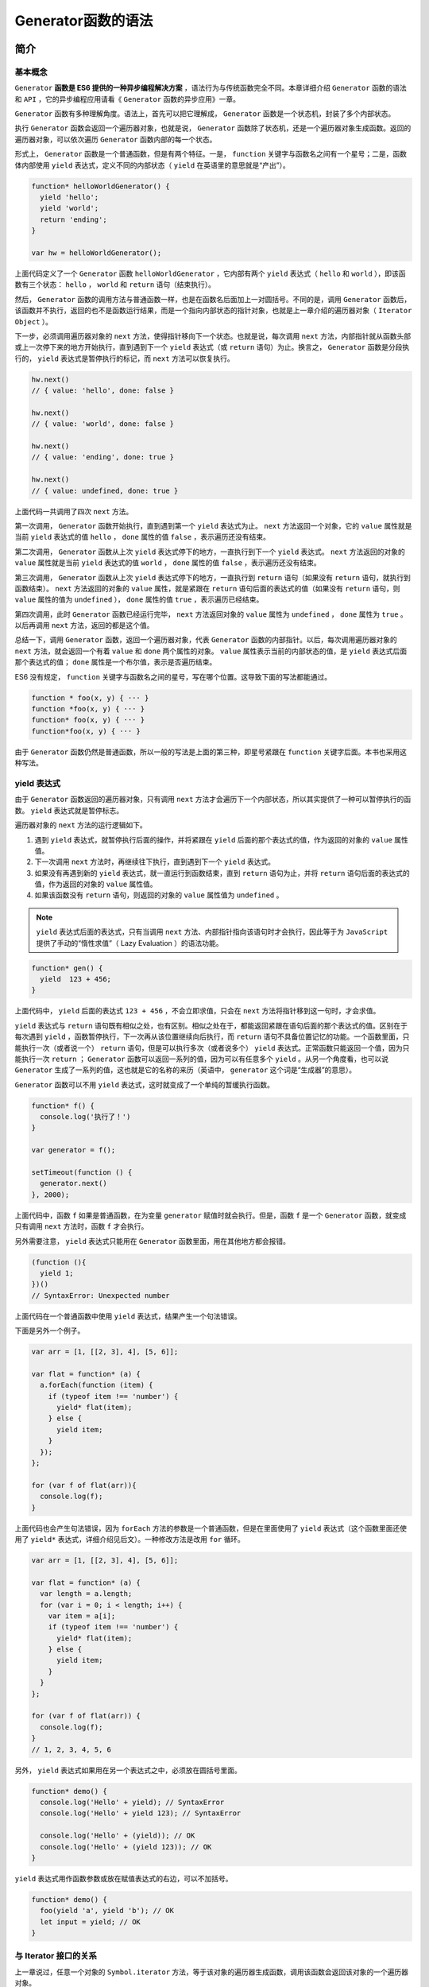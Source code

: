 **************
Generator函数的语法
**************

简介
====

基本概念
--------
``Generator`` **函数是 ES6 提供的一种异步编程解决方案** ，语法行为与传统函数完全不同。本章详细介绍 ``Generator`` 函数的语法和 ``API`` ，它的异步编程应用请看《 ``Generator`` 函数的异步应用》一章。

``Generator`` 函数有多种理解角度。语法上，首先可以把它理解成， ``Generator`` 函数是一个状态机，封装了多个内部状态。

执行 ``Generator`` 函数会返回一个遍历器对象，也就是说， ``Generator`` 函数除了状态机，还是一个遍历器对象生成函数。返回的遍历器对象，可以依次遍历 ``Generator`` 函数内部的每一个状态。

形式上， ``Generator`` 函数是一个普通函数，但是有两个特征。一是， ``function`` 关键字与函数名之间有一个星号；二是，函数体内部使用 ``yield`` 表达式，定义不同的内部状态（ ``yield`` 在英语里的意思就是“产出”）。

.. code-block:: js

    function* helloWorldGenerator() {
      yield 'hello';
      yield 'world';
      return 'ending';
    }

    var hw = helloWorldGenerator();

上面代码定义了一个 ``Generator`` 函数 ``helloWorldGenerator`` ，它内部有两个 ``yield`` 表达式（ ``hello`` 和 ``world`` ），即该函数有三个状态： ``hello`` ， ``world`` 和 ``return`` 语句（结束执行）。

然后， ``Generator`` 函数的调用方法与普通函数一样，也是在函数名后面加上一对圆括号。不同的是，调用 ``Generator`` 函数后，该函数并不执行，返回的也不是函数运行结果，而是一个指向内部状态的指针对象，也就是上一章介绍的遍历器对象（ ``Iterator Object`` ）。

下一步，必须调用遍历器对象的 ``next`` 方法，使得指针移向下一个状态。也就是说，每次调用 ``next`` 方法，内部指针就从函数头部或上一次停下来的地方开始执行，直到遇到下一个 ``yield`` 表达式（或 ``return`` 语句）为止。换言之， ``Generator`` 函数是分段执行的， ``yield`` 表达式是暂停执行的标记，而 ``next`` 方法可以恢复执行。

.. code-block:: js

    hw.next()
    // { value: 'hello', done: false }

    hw.next()
    // { value: 'world', done: false }

    hw.next()
    // { value: 'ending', done: true }

    hw.next()
    // { value: undefined, done: true }

上面代码一共调用了四次 ``next`` 方法。

第一次调用， ``Generator`` 函数开始执行，直到遇到第一个 ``yield`` 表达式为止。 ``next`` 方法返回一个对象，它的 ``value`` 属性就是当前 ``yield`` 表达式的值 ``hello`` ， ``done`` 属性的值 ``false`` ，表示遍历还没有结束。

第二次调用， ``Generator`` 函数从上次 ``yield`` 表达式停下的地方，一直执行到下一个 ``yield`` 表达式。 ``next`` 方法返回的对象的 ``value`` 属性就是当前 ``yield`` 表达式的值 ``world`` ， ``done`` 属性的值 ``false`` ，表示遍历还没有结束。

第三次调用， ``Generator`` 函数从上次 ``yield`` 表达式停下的地方，一直执行到 ``return`` 语句（如果没有 ``return`` 语句，就执行到函数结束）。 ``next`` 方法返回的对象的 ``value`` 属性，就是紧跟在 ``return`` 语句后面的表达式的值（如果没有 ``return`` 语句，则 ``value`` 属性的值为 ``undefined`` ）， ``done`` 属性的值 ``true`` ，表示遍历已经结束。

第四次调用，此时 ``Generator`` 函数已经运行完毕， ``next`` 方法返回对象的 ``value`` 属性为 ``undefined`` ， ``done`` 属性为 ``true`` 。以后再调用 ``next`` 方法，返回的都是这个值。

总结一下，调用 ``Generator`` 函数，返回一个遍历器对象，代表 ``Generator`` 函数的内部指针。以后，每次调用遍历器对象的 ``next`` 方法，就会返回一个有着 ``value`` 和 ``done`` 两个属性的对象。 ``value`` 属性表示当前的内部状态的值，是 ``yield`` 表达式后面那个表达式的值； ``done`` 属性是一个布尔值，表示是否遍历结束。

ES6 没有规定， ``function`` 关键字与函数名之间的星号，写在哪个位置。这导致下面的写法都能通过。

.. code-block:: js

    function * foo(x, y) { ··· }
    function *foo(x, y) { ··· }
    function* foo(x, y) { ··· }
    function*foo(x, y) { ··· }

由于 ``Generator`` 函数仍然是普通函数，所以一般的写法是上面的第三种，即星号紧跟在 ``function`` 关键字后面。本书也采用这种写法。

yield 表达式
------------
由于 ``Generator`` 函数返回的遍历器对象，只有调用 ``next`` 方法才会遍历下一个内部状态，所以其实提供了一种可以暂停执行的函数。 ``yield`` 表达式就是暂停标志。

遍历器对象的 ``next`` 方法的运行逻辑如下。

1) 遇到 ``yield`` 表达式，就暂停执行后面的操作，并将紧跟在 ``yield`` 后面的那个表达式的值，作为返回的对象的 ``value`` 属性值。
2) 下一次调用 ``next`` 方法时，再继续往下执行，直到遇到下一个 ``yield`` 表达式。
3) 如果没有再遇到新的 ``yield`` 表达式，就一直运行到函数结束，直到 ``return`` 语句为止，并将 ``return`` 语句后面的表达式的值，作为返回的对象的 ``value`` 属性值。
4) 如果该函数没有 ``return`` 语句，则返回的对象的 ``value`` 属性值为 ``undefined`` 。

.. note::  ``yield`` 表达式后面的表达式，只有当调用 ``next`` 方法、内部指针指向该语句时才会执行，因此等于为 ``JavaScript`` 提供了手动的“惰性求值”（ Lazy Evaluation ）的语法功能。

.. code-block:: js

    function* gen() {
      yield  123 + 456;
    }

上面代码中， ``yield`` 后面的表达式 ``123 + 456`` ，不会立即求值，只会在 ``next`` 方法将指针移到这一句时，才会求值。

``yield`` 表达式与 ``return`` 语句既有相似之处，也有区别。相似之处在于，都能返回紧跟在语句后面的那个表达式的值。区别在于每次遇到 ``yield`` ，函数暂停执行，下一次再从该位置继续向后执行，而 ``return`` 语句不具备位置记忆的功能。一个函数里面，只能执行一次（或者说一个） ``return`` 语句，但是可以执行多次（或者说多个） ``yield`` 表达式。正常函数只能返回一个值，因为只能执行一次 ``return`` ； ``Generator`` 函数可以返回一系列的值，因为可以有任意多个 ``yield`` 。从另一个角度看，也可以说 ``Generator`` 生成了一系列的值，这也就是它的名称的来历（英语中， ``generator`` 这个词是“生成器”的意思）。

``Generator`` 函数可以不用 ``yield`` 表达式，这时就变成了一个单纯的暂缓执行函数。

.. code-block:: js

    function* f() {
      console.log('执行了！')
    }

    var generator = f();

    setTimeout(function () {
      generator.next()
    }, 2000);

上面代码中，函数 ``f`` 如果是普通函数，在为变量 ``generator`` 赋值时就会执行。但是，函数 ``f`` 是一个 ``Generator`` 函数，就变成只有调用 ``next`` 方法时，函数 ``f`` 才会执行。

另外需要注意， ``yield`` 表达式只能用在 ``Generator`` 函数里面，用在其他地方都会报错。

.. code-block:: js

    (function (){
      yield 1;
    })()
    // SyntaxError: Unexpected number

上面代码在一个普通函数中使用 ``yield`` 表达式，结果产生一个句法错误。

下面是另外一个例子。

.. code-block:: js

    var arr = [1, [[2, 3], 4], [5, 6]];

    var flat = function* (a) {
      a.forEach(function (item) {
        if (typeof item !== 'number') {
          yield* flat(item);
        } else {
          yield item;
        }
      });
    };

    for (var f of flat(arr)){
      console.log(f);
    }

上面代码也会产生句法错误，因为 ``forEach`` 方法的参数是一个普通函数，但是在里面使用了 ``yield`` 表达式（这个函数里面还使用了 ``yield*`` 表达式，详细介绍见后文）。一种修改方法是改用 ``for`` 循环。

.. code-block:: js

    var arr = [1, [[2, 3], 4], [5, 6]];

    var flat = function* (a) {
      var length = a.length;
      for (var i = 0; i < length; i++) {
        var item = a[i];
        if (typeof item !== 'number') {
          yield* flat(item);
        } else {
          yield item;
        }
      }
    };

    for (var f of flat(arr)) {
      console.log(f);
    }
    // 1, 2, 3, 4, 5, 6

另外， ``yield`` 表达式如果用在另一个表达式之中，必须放在圆括号里面。

.. code-block:: js

    function* demo() {
      console.log('Hello' + yield); // SyntaxError
      console.log('Hello' + yield 123); // SyntaxError

      console.log('Hello' + (yield)); // OK
      console.log('Hello' + (yield 123)); // OK
    }

``yield`` 表达式用作函数参数或放在赋值表达式的右边，可以不加括号。

.. code-block:: js

    function* demo() {
      foo(yield 'a', yield 'b'); // OK
      let input = yield; // OK
    }

与 Iterator 接口的关系
----------------------
上一章说过，任意一个对象的 ``Symbol.iterator`` 方法，等于该对象的遍历器生成函数，调用该函数会返回该对象的一个遍历器对象。

由于 ``Generator`` 函数就是遍历器生成函数，因此可以把 ``Generator`` 赋值给对象的 ``Symbol.iterator`` 属性，从而使得该对象具有 ``Iterator`` 接口。

.. code-block:: js

    var myIterable = {};
    myIterable[Symbol.iterator] = function* () {
      yield 1;
      yield 2;
      yield 3;
    };

    [...myIterable] // [1, 2, 3]

上面代码中， ``Generator`` 函数赋值给 ``Symbol.iterator`` 属性，从而使得 ``myIterable`` 对象具有了 ``Iterator`` 接口，可以被 ``...`` 运算符遍历了。

``Generator`` 函数执行后，返回一个遍历器对象。该对象本身也具有 ``Symbol.iterator`` 属性，执行后返回自身。

.. code-block:: js

    function* gen(){
      // some code
    }

    var g = gen();

    g[Symbol.iterator]() === g
    // true

上面代码中， ``gen`` 是一个 ``Generator`` 函数，调用它会生成一个遍历器对象 ``g`` 。它的 ``Symbol.iterator`` 属性，也是一个遍历器对象生成函数，执行后返回它自己。

next 方法的参数
===============
``yield`` **表达式本身没有返回值** ，或者说总是返回 ``undefined`` 。 ``next`` 方法可以带一个参数，该参数就会被当作上一个 ``yield`` 表达式的返回值。

.. code-block:: js

    function* f() {
      for(var i = 0; true; i++) {
        var reset = yield i;
        if(reset) { i = -1; }
      }
    }

    var g = f();

    g.next() // { value: 0, done: false }
    g.next() // { value: 1, done: false }
    g.next(true) // { value: 0, done: false }

上面代码先定义了一个可以无限运行的 ``Generator`` 函数 ``f`` ，如果 ``next`` 方法没有参数，每次运行到 ``yield`` 表达式，变量 ``reset`` 的值总是 ``undefined`` 。当 ``next`` 方法带一个参数 ``true`` 时，变量 ``reset`` 就被重置为这个参数（即 ``true`` ），因此 ``i`` 会等于 -1 ，下一轮循环就会从 -1 开始递增。

这个功能有很重要的语法意义。 ``Generator`` 函数从暂停状态到恢复运行，它的上下文状态（ ``context`` ）是不变的。通过 ``next`` 方法的参数，就有办法在 ``Generator`` 函数开始运行之后，继续向函数体内部注入值。也就是说，可以在 ``Generator`` 函数运行的不同阶段，从外部向内部注入不同的值，从而调整函数行为。

再看一个例子。

.. code-block:: js

    function* foo(x) {
      var y = 2 * (yield (x + 1));
      var z = yield (y / 3);
      return (x + y + z);
    }

    var a = foo(5);
    a.next() // Object{value:6, done:false}
    a.next() // Object{value:NaN, done:false}
    a.next() // Object{value:NaN, done:true}

    var b = foo(5);
    b.next() // { value:6, done:false }
    b.next(12) // { value:8, done:false }
    b.next(13) // { value:42, done:true }

上面代码中，第二次运行 ``next`` 方法的时候不带参数，导致 ``y`` 的值等于 ``2 * undefined`` （即 ``NaN`` ），除以 ``3`` 以后还是 ``NaN`` ，因此返回对象的 ``value`` 属性也等于 ``NaN`` 。第三次运行 ``Next`` 方法的时候不带参数，所以 ``z`` 等于 ``undefined`` ，返回对象的 ``value`` 属性等于 ``5 + NaN + undefined`` ，即 ``NaN`` 。

如果向 ``next`` 方法提供参数，返回结果就完全不一样了。上面代码第一次调用 ``b`` 的 ``next`` 方法时，返回 ``x+1`` 的值 6 ；第二次调用 ``next`` 方法，将上一次 ``yield`` 表达式的值设为 12 ，因此y等于 24 ，返回 ``y / 3`` 的值 8 ；第三次调用 ``next`` 方法，将上一次 ``yield`` 表达式的值设为 13 ，因此 ``z`` 等于 13 ，这时 ``x`` 等于 5 ， ``y`` 等于 24 ，所以 ``return`` 语句的值等于 42 。

注意，由于 ``next`` 方法的参数表示上一个 ``yield`` 表达式的返回值，所以在第一次使用 ``next`` 方法时，传递参数是无效的。 V8 引擎直接忽略第一次使用 ``next`` 方法时的参数，只有从第二次使用 ``next`` 方法开始，参数才是有效的。从语义上讲，第一个 ``next`` 方法用来启动遍历器对象，所以不用带有参数。

再看一个通过 ``next`` 方法的参数，向 ``Generator`` 函数内部输入值的例子。

.. code-block:: js

    function* dataConsumer() {
      console.log('Started');
      console.log(`1. ${yield}`);
      console.log(`2. ${yield}`);
      return 'result';
    }

    let genObj = dataConsumer();
    genObj.next();
    // Started
    genObj.next('a')
    // 1. a
    genObj.next('b')
    // 2. b

上面代码是一个很直观的例子，每次通过 ``next`` 方法向 ``Generator`` 函数输入值，然后打印出来。

如果想要第一次调用 ``next`` 方法时，就能够输入值，可以在 ``Generator`` 函数外面再包一层。

.. code-block:: js

    function wrapper(generatorFunction) {
      return function (...args) {
        let generatorObject = generatorFunction(...args);
        generatorObject.next();
        return generatorObject;
      };
    }

    const wrapped = wrapper(function* () {
      console.log(`First input: ${yield}`);
      return 'DONE';
    });

    wrapped().next('hello!')
    // First input: hello!

上面代码中， ``Generator`` 函数如果不用 ``wrapper`` 先包一层，是无法第一次调用 ``next`` 方法，就输入参数的。

for...of 循环
=============
``for...of`` 循环可以自动遍历 ``Generator`` 函数时生成的 ``Iterator`` 对象，且此时不再需要调用 ``next`` 方法。

.. code-block:: js

    function* foo() {
      yield 1;
      yield 2;
      yield 3;
      yield 4;
      yield 5;
      return 6;
    }

    for (let v of foo()) {
      console.log(v);
    }
    // 1 2 3 4 5

上面代码使用 ``for...of`` 循环，依次显示 5 个 ``yield`` 表达式的值。这里需要注意，一旦 ``next`` 方法的返回对象的 ``done`` 属性为 ``true`` ， ``for...of`` 循环就会中止，且不包含该返回对象，所以上面代码的 ``return`` 语句返回的 6 ，不包括在 ``for...of`` 循环之中。

下面是一个利用 ``Generator`` 函数和 ``for...of`` 循环，实现斐波那契数列的例子。

.. code-block:: js

    function* fibonacci() {
      let [prev, curr] = [0, 1];
      for (;;) {
        yield curr;
        [prev, curr] = [curr, prev + curr];
      }
    }

    for (let n of fibonacci()) {
      if (n > 1000) break;
      console.log(n);
    }

从上面代码可见，使用 ``for...of`` 语句时不需要使用 ``next`` 方法。

利用 ``for...of`` 循环，可以写出遍历任意对象（ ``object`` ）的方法。原生的 ``JavaScript`` 对象没有遍历接口，无法使用 ``for...of`` 循环，通过 ``Generator`` 函数为它加上这个接口，就可以用了。

.. code-block:: js

    function* objectEntries(obj) {
      let propKeys = Reflect.ownKeys(obj);

      for (let propKey of propKeys) {
        yield [propKey, obj[propKey]];
      }
    }

    let jane = { first: 'Jane', last: 'Doe' };

    for (let [key, value] of objectEntries(jane)) {
      console.log(`${key}: ${value}`);
    }
    // first: Jane
    // last: Doe

上面代码中，对象 ``jane`` 原生不具备 ``Iterator`` 接口，无法用 ``for...of`` 遍历。这时，我们通过 ``Generator`` 函数 ``objectEntries`` 为它加上遍历器接口，就可以用 ``for...of`` 遍历了。加上遍历器接口的另一种写法是，将 ``Generator`` 函数加到对象的 ``Symbol.iterator`` 属性上面。

.. code-block:: js

    function* objectEntries() {
      let propKeys = Object.keys(this);

      for (let propKey of propKeys) {
        yield [propKey, this[propKey]];
      }
    }

    let jane = { first: 'Jane', last: 'Doe' };

    jane[Symbol.iterator] = objectEntries;

    for (let [key, value] of jane) {
      console.log(`${key}: ${value}`);
    }
    // first: Jane
    // last: Doe

除了 ``for...of`` 循环以外，扩展运算符（ ``...`` ）、解构赋值和 ``Array.from`` 方法内部调用的，都是遍历器接口。这意味着，它们都可以将 ``Generator`` 函数返回的 ``Iterator`` 对象，作为参数。

.. code-block:: js

    function* numbers () {
      yield 1
      yield 2
      return 3
      yield 4
    }

    // 扩展运算符
    [...numbers()] // [1, 2]

    // Array.from 方法
    Array.from(numbers()) // [1, 2]

    // 解构赋值
    let [x, y] = numbers();
    x // 1
    y // 2

    // for...of 循环
    for (let n of numbers()) {
      console.log(n)
    }
    // 1
    // 2

Generator.prototype.throw()
===========================
``Generator`` 函数返回的遍历器对象，都有一个 ``throw`` 方法，可以在函数体外抛出错误，然后在 ``Generator`` 函数体内捕获。

.. code-block:: js

    var g = function* () {
      try {
        yield;
      } catch (e) {
        console.log('内部捕获', e);
      }
    };

    var i = g();
    i.next();

    try {
      i.throw('a');
      i.throw('b');
    } catch (e) {
      console.log('外部捕获', e);
    }
    // 内部捕获 a
    // 外部捕获 b

上面代码中，遍历器对象 ``i`` 连续抛出两个错误。第一个错误被 ``Generator`` 函数体内的 ``catch`` 语句捕获。``i`` 第二次抛出错误，由于 ``Generator`` 函数内部的 ``catch`` 语句已经执行过了，不会再捕捉到这个错误了，所以这个错误就被抛出了 ``Generator`` 函数体，被函数体外的 ``catch`` 语句捕获。

``throw`` 方法可以接受一个参数，该参数会被 ``catch`` 语句接收，建议抛出 ``Error`` 对象的实例。

.. code-block:: js

    var g = function* () {
      try {
        yield;
      } catch (e) {
        console.log(e);
      }
    };

    var i = g();
    i.next();
    i.throw(new Error('出错了！'));
    // Error: 出错了！(…)

注意，不要混淆遍历器对象的 ``throw`` 方法和全局的 ``throw`` 命令。上面代码的错误，是用遍历器对象的 ``throw`` 方法抛出的，而不是用 ``throw`` 命令抛出的。后者只能被函数体外的 ``catch`` 语句捕获。

.. code-block:: js

    var g = function* () {
      while (true) {
        try {
          yield;
        } catch (e) {
          if (e != 'a') throw e;
          console.log('内部捕获', e);
        }
      }
    };

    var i = g();
    i.next();

    try {
      throw new Error('a');
      throw new Error('b');
    } catch (e) {
      console.log('外部捕获', e);
    }
    // 外部捕获 [Error: a]

上面代码之所以只捕获了 ``a`` ，是因为函数体外的 ``catch`` 语句块，捕获了抛出的 ``a`` 错误以后，就不会再继续 ``try`` 代码块里面剩余的语句了。

如果 ``Generator`` 函数内部没有部署 ``try...catch`` 代码块，那么 ``throw`` 方法抛出的错误，将被外部 ``try...catch`` 代码块捕获。

.. code-block:: js

    var g = function* () {
      while (true) {
        yield;
        console.log('内部捕获', e);
      }
    };

    var i = g();
    i.next();

    try {
      i.throw('a');
      i.throw('b');
    } catch (e) {
      console.log('外部捕获', e);
    }
    // 外部捕获 a

上面代码中， ``Generator`` 函数 ``g`` 内部没有部署 ``try...catch`` 代码块，所以抛出的错误直接被外部 ``catch`` 代码块捕获。

如果 ``Generator`` 函数内部和外部，都没有部署 ``try...catch`` 代码块，那么程序将报错，直接中断执行。

.. code-block:: js

    var gen = function* gen(){
      yield console.log('hello');
      yield console.log('world');
    }

    var g = gen();
    g.next();
    g.throw();
    // hello
    // Uncaught undefined

上面代码中， ``g.throw`` 抛出错误以后，没有任何 ``try...catch`` 代码块可以捕获这个错误，导致程序报错，中断执行。

``throw`` 方法抛出的错误要被内部捕获，前提是必须至少执行过一次 ``next`` 方法。

.. code-block:: js

    function* gen() {
      try {
        yield 1;
      } catch (e) {
        console.log('内部捕获');
      }
    }

    var g = gen();
    g.throw(1);
    // Uncaught 1

上面代码中， ``g.throw(1)`` 执行时， ``next`` 方法一次都没有执行过。这时，抛出的错误不会被内部捕获，而是直接在外部抛出，导致程序出错。这种行为其实很好理解，因为第一次执行 ``next`` 方法，等同于启动执行 ``Generator`` 函数的内部代码，否则 ``Generator`` 函数还没有开始执行，这时 ``throw`` 方法抛错只可能抛出在函数外部。

``throw`` 方法被捕获以后，会附带执行下一条 ``yield`` 表达式。也就是说，会附带执行一次 ``next`` 方法。

.. code-block:: js

    var gen = function* gen(){
      try {
        yield console.log('a');
      } catch (e) {
        // ...
      }
      yield console.log('b');
      yield console.log('c');
    }

    var g = gen();
    g.next() // a
    g.throw() // b
    g.next() // c

上面代码中， ``g.throw`` 方法被捕获以后，自动执行了一次 ``next`` 方法，所以会打印 ``b`` 。另外，也可以看到，只要 ``Generator`` 函数内部部署了 ``try...catch`` 代码块，那么遍历器的 ``throw`` 方法抛出的错误，不影响下一次遍历。

另外， ``throw`` 命令与 ``g.throw`` 方法是无关的，两者互不影响。

.. code-block:: js

    var gen = function* gen(){
      yield console.log('hello');
      yield console.log('world');
    }

    var g = gen();
    g.next();

    try {
      throw new Error();
    } catch (e) {
      g.next();
    }
    // hello
    // world

上面代码中， ``throw`` 命令抛出的错误不会影响到遍历器的状态，所以两次执行 ``next`` 方法，都进行了正确的操作。

这种函数体内捕获错误的机制，大大方便了对错误的处理。多个 ``yield`` 表达式，可以只用一个 ``try...catch`` 代码块来捕获错误。如果使用回调函数的写法，想要捕获多个错误，就不得不为每个函数内部写一个错误处理语句，现在只在 ``Generator`` 函数内部写一次 ``catch`` 语句就可以了。

``Generator`` 函数体外抛出的错误，可以在函数体内捕获；反过来， ``Generator`` 函数体内抛出的错误，也可以被函数体外的 ``catch`` 捕获。

.. code-block:: js

    function* foo() {
      var x = yield 3;
      var y = x.toUpperCase();
      yield y;
    }

    var it = foo();

    it.next(); // { value:3, done:false }

    try {
      it.next(42);
    } catch (err) {
      console.log(err);
    }

上面代码中，第二个 ``next`` 方法向函数体内传入一个参数 42 ，数值是没有 ``toUpperCase`` 方法的，所以会抛出一个 ``TypeError`` 错误，被函数体外的 ``catch`` 捕获。

一旦 ``Generator`` 执行过程中抛出错误，且没有被内部捕获，就不会再执行下去了。如果此后还调用 ``next`` 方法，将返回一个 ``value`` 属性等于 ``undefined`` 、 ``done`` 属性等于 ``true`` 的对象，即 ``JavaScript`` 引擎认为这个 ``Generator`` 已经运行结束了。

.. code-block:: js

    function* g() {
      yield 1;
      console.log('throwing an exception');
      throw new Error('generator broke!');
      yield 2;
      yield 3;
    }

    function log(generator) {
      var v;
      console.log('starting generator');
      try {
        v = generator.next();
        console.log('第一次运行next方法', v);
      } catch (err) {
        console.log('捕捉错误', v);
      }
      try {
        v = generator.next();
        console.log('第二次运行next方法', v);
      } catch (err) {
        console.log('捕捉错误', v);
      }
      try {
        v = generator.next();
        console.log('第三次运行next方法', v);
      } catch (err) {
        console.log('捕捉错误', v);
      }
      console.log('caller done');
    }

    log(g());
    // starting generator
    // 第一次运行next方法 { value: 1, done: false }
    // throwing an exception
    // 捕捉错误 { value: 1, done: false }
    // 第三次运行next方法 { value: undefined, done: true }
    // caller done

上面代码一共三次运行 ``next`` 方法，第二次运行的时候会抛出错误，然后第三次运行的时候， ``Generator`` 函数就已经结束了，不再执行下去了。

Generator.prototype.return()
============================
``Generator`` 函数返回的遍历器对象，还有一个 ``return`` 方法，可以返回给定的值，并且终结遍历 ``Generator`` 函数。

.. code-block:: js

    function* gen() {
      yield 1;
      yield 2;
      yield 3;
    }

    var g = gen();

    g.next()        // { value: 1, done: false }
    g.return('foo') // { value: "foo", done: true }
    g.next()        // { value: undefined, done: true }

上面代码中，遍历器对象 ``g`` 调用 ``return`` 方法后，返回值的 ``value`` 属性就是 ``return`` 方法的参数 ``foo`` 。并且， ``Generator`` 函数的遍历就终止了，返回值的 ``done`` 属性为 ``true`` ，以后再调用 ``next`` 方法， ``done`` 属性总是返回 ``true`` 。

如果 ``return`` 方法调用时，不提供参数，则返回值的 ``value`` 属性为 ``undefined`` 。

.. code-block:: js

    function* gen() {
      yield 1;
      yield 2;
      yield 3;
    }

    var g = gen();

    g.next()        // { value: 1, done: false }
    g.return() // { value: undefined, done: true }

如果 ``Generator`` 函数内部有 ``try...finally`` 代码块，那么 ``return`` 方法会推迟到 ``finally`` 代码块执行完再执行。

.. code-block:: js

    function* numbers () {
      yield 1;
      try {
        yield 2;
        yield 3;
      } finally {
        yield 4;
        yield 5;
      }
      yield 6;
    }
    var g = numbers();
    g.next() // { value: 1, done: false }
    g.next() // { value: 2, done: false }
    g.return(7) // { value: 4, done: false }
    g.next() // { value: 5, done: false }
    g.next() // { value: 7, done: true }

上面代码中，调用 ``return`` 方法后，就开始执行 ``finally`` 代码块，然后等到 ``finally`` 代码块执行完，再执行 ``return`` 方法。

next()、throw()、return() 的共同点
==================================
``next()`` 、 ``throw()`` 、 ``return()`` 这三个方法本质上是同一件事，可以放在一起理解。它们的作用都是让 ``Generator`` 函数恢复执行，并且使用不同的语句替换 ``yield`` 表达式。

``next()`` 是将 ``yield`` 表达式替换成一个值。

.. code-block:: js

    const g = function* (x, y) {
      let result = yield x + y;
      return result;
    };

    const gen = g(1, 2);
    gen.next(); // Object {value: 3, done: false}

    gen.next(1); // Object {value: 1, done: true}
    // 相当于将 let result = yield x + y
    // 替换成 let result = 1;

上面代码中，第二个 ``next(1)`` 方法就相当于将 ``yield`` 表达式替换成一个值 1 。如果 ``next`` 方法没有参数，就相当于替换成 ``undefined`` 。

``throw()`` 是将 ``yield`` 表达式替换成一个 ``throw`` 语句。

.. code-block:: js

    gen.throw(new Error('出错了')); // Uncaught Error: 出错了
    // 相当于将 let result = yield x + y
    // 替换成 let result = throw(new Error('出错了'));

``return()`` 是将 ``yield`` 表达式替换成一个 ``return`` 语句。

.. code-block:: js

    gen.return(2); // Object {value: 2, done: true}
    // 相当于将 let result = yield x + y
    // 替换成 let result = return 2;

yield\* 表达式
==============
如果在 ``Generator`` 函数内部，调用另一个 ``Generator`` 函数，默认情况下是没有效果的。

.. code-block:: js

    function* foo() {
      yield 'a';
      yield 'b';
    }

    function* bar() {
      yield 'x';
      foo();
      yield 'y';
    }

    for (let v of bar()){
      console.log(v);
    }
    // "x"
    // "y"

上面代码中， ``foo`` 和 ``bar`` 都是 ``Generator`` 函数，在 ``bar`` 里面调用 ``foo`` ，是不会有效果的。

这个就需要用到 ``yield*`` 表达式，用来在一个 ``Generator`` 函数里面执行另一个 ``Generator`` 函数。

.. code-block:: js

    function* bar() {
      yield 'x';
      yield* foo();
      yield 'y';
    }

    // 等同于
    function* bar() {
      yield 'x';
      yield 'a';
      yield 'b';
      yield 'y';
    }

    // 等同于
    function* bar() {
      yield 'x';
      for (let v of foo()) {
        yield v;
      }
      yield 'y';
    }

    for (let v of bar()){
      console.log(v);
    }
    // "x"
    // "a"
    // "b"
    // "y"

再来看一个对比的例子。

.. code-block:: js

    function* inner() {
      yield 'hello!';
    }

    function* outer1() {
      yield 'open';
      yield inner();
      yield 'close';
    }

    var gen = outer1()
    gen.next().value // "open"
    gen.next().value // 返回一个遍历器对象
    gen.next().value // "close"

    function* outer2() {
      yield 'open'
      yield* inner()
      yield 'close'
    }

    var gen = outer2()
    gen.next().value // "open"
    gen.next().value // "hello!"
    gen.next().value // "close"

上面例子中， ``outer2`` 使用了 ``yield*`` ， ``outer1`` 没使用。结果就是， ``outer1`` 返回一个遍历器对象， ``outer2`` 返回该遍历器对象的内部值。

从语法角度看，如果 ``yield`` 表达式后面跟的是一个遍历器对象，需要在 ``yield`` 表达式后面加上星号，表明它返回的是一个遍历器对象。这被称为 ``yield*`` 表达式。

.. code-block:: js

    let delegatedIterator = (function* () {
      yield 'Hello!';
      yield 'Bye!';
    }());

    let delegatingIterator = (function* () {
      yield 'Greetings!';
      yield* delegatedIterator;
      yield 'Ok, bye.';
    }());

    for(let value of delegatingIterator) {
      console.log(value);
    }
    // "Greetings!
    // "Hello!"
    // "Bye!"
    // "Ok, bye."

上面代码中， ``delegatingIterator`` 是代理者， ``delegatedIterator`` 是被代理者。由于 ``yield* delegatedIterator`` 语句得到的值，是一个遍历器，所以要用星号表示。运行结果就是使用一个遍历器，遍历了多个 ``Generator`` 函数，有递归的效果。

``yield*`` 后面的 ``Generator`` 函数（没有 ``return`` 语句时），等同于在 ``Generator`` 函数内部，部署一个 ``for...of`` 循环。

.. code-block:: js

    function* concat(iter1, iter2) {
      yield* iter1;
      yield* iter2;
    }

    // 等同于

    function* concat(iter1, iter2) {
      for (var value of iter1) {
        yield value;
      }
      for (var value of iter2) {
        yield value;
      }
    }

上面代码说明， ``yield*`` 后面的 ``Generator`` 函数（没有 ``return`` 语句时），不过是 ``for...of`` 的一种简写形式，完全可以用后者替代前者。反之，在有 ``return`` 语句时，则需要用 ``var value = yield* iterator`` 的形式获取 ``return`` 语句的值。

如果 ``yield*`` 后面跟着一个数组，由于数组原生支持遍历器，因此就会遍历数组成员。

.. code-block:: js

    function* gen(){
      yield* ["a", "b", "c"];
    }

    gen().next() // { value:"a", done:false }

上面代码中， ``yield`` 命令后面如果不加星号，返回的是整个数组，加了星号就表示返回的是数组的遍历器对象。

实际上，任何数据结构只要有 ``Iterator`` 接口，就可以被 ``yield*`` 遍历。

.. code-block:: js

    let read = (function* () {
      yield 'hello';
      yield* 'hello';
    })();

    read.next().value // "hello"
    read.next().value // "h"

上面代码中， ``yield`` 表达式返回整个字符串， ``yield*`` 语句返回单个字符。因为字符串具有 ``Iterator`` 接口，所以被 ``yield*`` 遍历。

如果被代理的 ``Generator`` 函数有 ``return`` 语句，那么就可以向代理它的 ``Generator`` 函数返回数据。

.. code-block:: js

    function* foo() {
      yield 2;
      yield 3;
      return "foo";
    }

    function* bar() {
      yield 1;
      var v = yield* foo();
      console.log("v: " + v);
      yield 4;
    }

    var it = bar();

    it.next()
    // {value: 1, done: false}
    it.next()
    // {value: 2, done: false}
    it.next()
    // {value: 3, done: false}
    it.next();
    // "v: foo"
    // {value: 4, done: false}
    it.next()
    // {value: undefined, done: true}

上面代码在第四次调用 ``next`` 方法的时候，屏幕上会有输出，这是因为函数 ``foo`` 的 ``return`` 语句，向函数 ``bar`` 提供了返回值。

再看一个例子。

.. code-block:: js

    function* genFuncWithReturn() {
      yield 'a';
      yield 'b';
      return 'The result';
    }
    function* logReturned(genObj) {
      let result = yield* genObj;
      console.log(result);
    }

    [...logReturned(genFuncWithReturn())]
    // The result
    // 值为 [ 'a', 'b' ]

上面代码中，存在两次遍历。第一次是扩展运算符遍历函数 ``logReturned`` 返回的遍历器对象，第二次是 ``yield*`` 语句遍历函数 ``genFuncWithReturn`` 返回的遍历器对象。这两次遍历的效果是叠加的，最终表现为扩展运算符遍历函数 ``genFuncWithReturn`` 返回的遍历器对象。所以，最后的数据表达式得到的值等于 ``[ 'a', 'b' ]`` 。但是，函数 ``genFuncWithReturn`` 的 ``return`` 语句的返回值 ``The result`` ，会返回给函数 ``logReturned`` 内部的 ``result`` 变量，因此会有终端输出。

``yield*`` 命令可以很方便地取出嵌套数组的所有成员。

.. code-block:: js

    function* iterTree(tree) {
      if (Array.isArray(tree)) {
        for(let i=0; i < tree.length; i++) {
          yield* iterTree(tree[i]);
        }
      } else {
        yield tree;
      }
    }

    const tree = [ 'a', ['b', 'c'], ['d', 'e'] ];

    for(let x of iterTree(tree)) {
      console.log(x);
    }
    // a
    // b
    // c
    // d
    // e

下面是一个稍微复杂的例子，使用 ``yield*`` 语句遍历完全二叉树。

.. code-block:: js

    // 下面是二叉树的构造函数，
    // 三个参数分别是左树、当前节点和右树
    function Tree(left, label, right) {
      this.left = left;
      this.label = label;
      this.right = right;
    }

    // 下面是中序（inorder）遍历函数。
    // 由于返回的是一个遍历器，所以要用generator函数。
    // 函数体内采用递归算法，所以左树和右树要用yield*遍历
    function* inorder(t) {
      if (t) {
        yield* inorder(t.left);
        yield t.label;
        yield* inorder(t.right);
      }
    }

    // 下面生成二叉树
    function make(array) {
      // 判断是否为叶节点
      if (array.length == 1) return new Tree(null, array[0], null);
      return new Tree(make(array[0]), array[1], make(array[2]));
    }
    let tree = make([[['a'], 'b', ['c']], 'd', [['e'], 'f', ['g']]]);

    // 遍历二叉树
    var result = [];
    for (let node of inorder(tree)) {
      result.push(node);
    }

    result
    // ['a', 'b', 'c', 'd', 'e', 'f', 'g']

作为对象属性的 Generator 函数
=============================
如果一个对象的属性是 ``Generator`` 函数，可以简写成下面的形式。

.. code-block:: js

    let obj = {
      * myGeneratorMethod() {
        ···
      }
    };

上面代码中， ``myGeneratorMethod`` 属性前面有一个星号，表示这个属性是一个 ``Generator`` 函数。

它的完整形式如下，与上面的写法是等价的。

.. code-block:: js

    let obj = {
      myGeneratorMethod: function* () {
        // ···
      }
    };

Generator 函数的this
====================
``Generator`` 函数总是返回一个遍历器，ES6 规定这个遍历器是 ``Generator`` 函数的实例，也继承了 ``Generator`` 函数的 ``prototype`` 对象上的方法。

.. code-block:: js

    function* g() {}

    g.prototype.hello = function () {
      return 'hi!';
    };

    let obj = g();

    obj instanceof g // true
    obj.hello() // 'hi!'

上面代码表明， ``Generator`` 函数g返回的遍历器 ``obj`` ，是 ``g`` 的实例，而且继承了 ``g.prototype`` 。但是，如果把 ``g`` 当作普通的构造函数，并不会生效，因为 ``g`` 返回的总是遍历器对象，而不是 ``this`` 对象。

.. code-block:: js

    function* g() {
      this.a = 11;
    }

    let obj = g();
    obj.next();
    obj.a // undefined

上面代码中， ``Generator`` 函数 ``g`` 在 ``this`` 对象上面添加了一个属性 ``a`` ，但是 ``obj`` 对象拿不到这个属性。

``Generator`` 函数也不能跟 ``new`` 命令一起用，会报错。

.. code-block:: js

    function* F() {
      yield this.x = 2;
      yield this.y = 3;
    }

    new F()
    // TypeError: F is not a constructor

上面代码中， ``new`` 命令跟构造函数 ``F`` 一起使用，结果报错，因为 ``F`` 不是构造函数。

那么，有没有办法让 ``Generator`` 函数返回一个正常的对象实例，既可以用 ``next`` 方法，又可以获得正常的 ``this`` ？

下面是一个变通方法。首先，生成一个空对象，使用 ``call`` 方法绑定 ``Generator`` 函数内部的 ``this`` 。这样，构造函数调用以后，这个空对象就是 ``Generator`` 函数的实例对象了。

.. code-block:: js

    function* F() {
      this.a = 1;
      yield this.b = 2;
      yield this.c = 3;
    }
    var obj = {};
    var f = F.call(obj);

    f.next();  // Object {value: 2, done: false}
    f.next();  // Object {value: 3, done: false}
    f.next();  // Object {value: undefined, done: true}

    obj.a // 1
    obj.b // 2
    obj.c // 3

上面代码中，首先是 ``F`` 内部的 ``this`` 对象绑定 ``obj`` 对象，然后调用它，返回一个 ``Iterator`` 对象。这个对象执行三次 ``next`` 方法（因为F内部有两个 ``yield`` 表达式），完成 ``F`` 内部所有代码的运行。这时，所有内部属性都绑定在 ``obj`` 对象上了，因此 ``obj`` 对象也就成了 ``F`` 的实例。

上面代码中，执行的是遍历器对象 ``f`` ，但是生成的对象实例是 ``obj`` ，有没有办法将这两个对象统一呢？

一个办法就是将 ``obj`` 换成 ``F.prototype`` 。

.. code-block:: js

    function* F() {
      this.a = 1;
      yield this.b = 2;
      yield this.c = 3;
    }
    var f = F.call(F.prototype);

    f.next();  // Object {value: 2, done: false}
    f.next();  // Object {value: 3, done: false}
    f.next();  // Object {value: undefined, done: true}

    f.a // 1
    f.b // 2
    f.c // 3

再将 ``F`` 改成构造函数，就可以对它执行 ``new`` 命令了。

.. code-block:: js

    function* gen() {
      this.a = 1;
      yield this.b = 2;
      yield this.c = 3;
    }

    function F() {
      return gen.call(gen.prototype);
    }

    var f = new F();

    f.next();  // Object {value: 2, done: false}
    f.next();  // Object {value: 3, done: false}
    f.next();  // Object {value: undefined, done: true}

    f.a // 1
    f.b // 2
    f.c // 3

含义
====
``Generator`` 是实现状态机的最佳结构。比如，下面的 ``clock`` 函数就是一个状态机。

.. code-block:: js

    var ticking = true;
    var clock = function() {
      if (ticking)
        console.log('Tick!');
      else
        console.log('Tock!');
      ticking = !ticking;
    }

上面代码的 ``clock`` 函数一共有两种状态（ ``Tick`` 和 ``Tock`` ），每运行一次，就改变一次状态。这个函数如果用 ``Generator`` 实现，就是下面这样。

.. code-block:: js

    var clock = function* () {
      while (true) {
        console.log('Tick!');
        yield;
        console.log('Tock!');
        yield;
      }
    };

上面的 ``Generator`` 实现与 ES5 实现对比，可以看到少了用来保存状态的外部变量 ``ticking`` ，这样就更简洁，更安全（状态不会被非法篡改）、更符合函数式编程的思想，在写法上也更优雅。 ``Generator`` 之所以可以不用外部变量保存状态，是因为它本身就包含了一个状态信息，即目前是否处于暂停态。

Generator 与协程
----------------
协程（coroutine）是一种程序运行的方式，可以理解成“协作的线程”或“协作的函数”。协程既可以用单线程实现，也可以用多线程实现。前者是一种特殊的子例程，后者是一种特殊的线程。

1) 协程与子例程的差异

传统的“子例程”（subroutine）采用堆栈式“后进先出”的执行方式，只有当调用的子函数完全执行完毕，才会结束执行父函数。协程与其不同，多个线程（单线程情况下，即多个函数）可以并行执行，但是只有一个线程（或函数）处于正在运行的状态，其他线程（或函数）都处于暂停态（suspended），线程（或函数）之间可以交换执行权。也就是说，一个线程（或函数）执行到一半，可以暂停执行，将执行权交给另一个线程（或函数），等到稍后收回执行权的时候，再恢复执行。这种可以并行执行、交换执行权的线程（或函数），就称为协程。

从实现上看，在内存中，子例程只使用一个栈（stack），而协程是同时存在多个栈，但只有一个栈是在运行状态，也就是说，协程是以多占用内存为代价，实现多任务的并行。

2) 协程与普通线程的差异

不难看出，协程适合用于多任务运行的环境。在这个意义上，它与普通的线程很相似，都有自己的执行上下文、可以分享全局变量。它们的不同之处在于，同一时间可以有多个线程处于运行状态，但是运行的协程只能有一个，其他协程都处于暂停状态。此外，普通的线程是抢先式的，到底哪个线程优先得到资源，必须由运行环境决定，但是协程是合作式的，执行权由协程自己分配。

由于 JavaScript 是单线程语言，只能保持一个调用栈。引入协程以后，每个任务可以保持自己的调用栈。这样做的最大好处，就是抛出错误的时候，可以找到原始的调用栈。不至于像异步操作的回调函数那样，一旦出错，原始的调用栈早就结束。

``Generator`` 函数是 ES6 对协程的实现，但属于不完全实现。 ``Generator`` 函数被称为“半协程”（semi-coroutine），意思是只有 ``Generator`` 函数的调用者，才能将程序的执行权还给 ``Generator`` 函数。如果是完全执行的协程，任何函数都可以让暂停的协程继续执行。

如果将 ``Generator`` 函数当作协程，完全可以将多个需要互相协作的任务写成 ``Generator`` 函数，它们之间使用 ``yield`` 表达式交换控制权。

Generator 与上下文
------------------
JavaScript 代码运行时，会产生一个全局的上下文环境（context，又称运行环境），包含了当前所有的变量和对象。然后，执行函数（或块级代码）的时候，又会在当前上下文环境的上层，产生一个函数运行的上下文，变成当前（active）的上下文，由此形成一个上下文环境的堆栈（context stack）。

这个堆栈是“后进先出”的数据结构，最后产生的上下文环境首先执行完成，退出堆栈，然后再执行完成它下层的上下文，直至所有代码执行完成，堆栈清空。

``Generator`` 函数不是这样，它执行产生的上下文环境，一旦遇到 ``yield`` 命令，就会暂时退出堆栈，但是并不消失，里面的所有变量和对象会冻结在当前状态。等到对它执行 ``next`` 命令时，这个上下文环境又会重新加入调用栈，冻结的变量和对象恢复执行。

.. code-block:: js

    function* gen() {
      yield 1;
      return 2;
    }

    let g = gen();

    console.log(
      g.next().value,
      g.next().value,
    );

上面代码中，第一次执行 ``g.next()`` 时， ``Generator`` 函数 ``gen`` 的上下文会加入堆栈，即开始运行 ``gen`` 内部的代码。等遇到`` yield 1`` 时， ``gen`` 上下文退出堆栈，内部状态冻结。第二次执行 ``g.next()`` 时， ``gen`` 上下文重新加入堆栈，变成当前的上下文，重新恢复执行。

应用
====
``Generator`` 可以暂停函数执行，返回任意表达式的值。这种特点使得 ``Generator`` 有多种应用场景。

1) 异步操作的同步化表达
``Generator`` 函数的暂停执行的效果，意味着可以把异步操作写在 ``yield`` 表达式里面，等到调用 ``next`` 方法时再往后执行。这实际上等同于不需要写回调函数了，因为异步操作的后续操作可以放在 ``yield`` 表达式下面，反正要等到调用 ``next`` 方法时再执行。所以， ``Generator``  函数的一个重要实际意义就是用来处理异步操作，改写回调函数。

.. code-block:: js

    function* loadUI() {
      showLoadingScreen();
      yield loadUIDataAsynchronously();
      hideLoadingScreen();
    }
    var loader = loadUI();
    // 加载UI
    loader.next()

    // 卸载UI
    loader.next()

上面代码中，第一次调用 ``loadUI`` 函数时，该函数不会执行，仅返回一个遍历器。下一次对该遍历器调用 ``next`` 方法，则会显示 ``Loading`` 界面（ ``showLoadingScreen`` ），并且异步加载数据（ ``loadUIDataAsynchronously`` ）。等到数据加载完成，再一次使用 ``next`` 方法，则会隐藏 ``Loading`` 界面。可以看到，这种写法的好处是所有 ``Loading`` 界面的逻辑，都被封装在一个函数，按部就班非常清晰。

``Ajax`` 是典型的异步操作，通过 ``Generator`` 函数部署 ``Ajax`` 操作，可以用同步的方式表达。

.. code-block:: js

    function* main() {
      var result = yield request("http://some.url"); //
      var resp = JSON.parse(result);
        console.log(resp.value);
    }

    function request(url) {
      makeAjaxCall(url, function(response){
        it.next(response); // 恢复main执行
      });
    }

    var it = main();
    it.next(); // 执行到request函数，暂停main执行

上面代码的 ``main`` 函数，就是通过 ``Ajax`` 操作获取数据。可以看到，除了多了一个 ``yield`` ，它几乎与同步操作的写法完全一样。注意， ``makeAjaxCall`` 函数中的 ``next`` 方法，必须加上 ``response`` 参数，因为 ``yield`` 表达式，本身是没有值的，总是等于 ``undefined`` 。

下面是另一个例子，通过 ``Generator`` 函数逐行读取文本文件。

.. code-block:: js

    function* numbers() {
      let file = new FileReader("numbers.txt");
      try {
        while(!file.eof) {
          yield parseInt(file.readLine(), 10);
        }
      } finally {
        file.close();
      }
    }

上面代码打开文本文件，使用 ``yield`` 表达式可以手动逐行读取文件。

2) 控制流管理
如果有一个多步操作非常耗时，采用回调函数，可能会写成下面这样。

.. code-block:: js

    step1(function (value1) {
      step2(value1, function(value2) {
        step3(value2, function(value3) {
          step4(value3, function(value4) {
            // Do something with value4
          });
        });
      });
    });

采用 ``Promise`` 改写上面的代码。

.. code-block:: js

    Promise.resolve(step1)
      .then(step2)
      .then(step3)
      .then(step4)
      .then(function (value4) {
        // Do something with value4
      }, function (error) {
        // Handle any error from step1 through step4
      }).done();

上面代码已经把回调函数，改成了直线执行的形式，但是加入了大量 ``Promise`` 的语法。 ``Generator`` 函数可以进一步改善代码运行流程。

.. code-block:: js

    function* longRunningTask(value1) {
      try {
        var value2 = yield step1(value1);
        var value3 = yield step2(value2);
        var value4 = yield step3(value3);
        var value5 = yield step4(value4);
        // Do something with value4
      } catch (e) {
        // Handle any error from step1 through step4
      }
    }

然后，使用一个函数，按次序自动执行所有步骤。

.. code-block:: js

    scheduler(longRunningTask(initialValue));

    function scheduler(task) {
      var taskObj = task.next(task.value); //第一次next传入值无用
      // 如果Generator函数未结束，就继续调用
      if (!taskObj.done) {
        task.value = taskObj.value
        scheduler(task);
      }
    }

注意，上面这种做法，只适合同步操作，即所有的 ``task`` 都必须是同步的，不能有异步操作。因为这里的代码一得到返回值，就继续往下执行，没有判断异步操作何时完成。如果要控制异步的操作流程，详见后面的《异步操作》一章。

下面，利用 ``for...of`` 循环会自动依次执行 ``yield`` 命令的特性，提供一种更一般的控制流管理的方法。

.. code-block:: js

    let steps = [step1Func, step2Func, step3Func];

    function* iterateSteps(steps){
      for (var i=0; i< steps.length; i++){
        var step = steps[i];
        yield step();
      }
    }

上面代码中，数组 ``steps`` 封装了一个任务的多个步骤， ``Generator`` 函数 ``iterateSteps`` 则是依次为这些步骤加上 ``yield`` 命令。

将任务分解成步骤之后，还可以将项目分解成多个依次执行的任务。

.. code-block:: js

    let jobs = [job1, job2, job3];

    function* iterateJobs(jobs){
      for (var i=0; i< jobs.length; i++){
        var job = jobs[i];
        yield* iterateSteps(job.steps);
      }
    }

上面代码中，数组 ``jobs`` 封装了一个项目的多个任务， ``Generator`` 函数 ``iterateJobs`` 则是依次为这些任务加上 ``yield*`` 命令。

最后，就可以用 ``for...of`` 循环一次性依次执行所有任务的所有步骤。

.. code-block:: js

    for (var step of iterateJobs(jobs)){
      console.log(step.id);
    }

再次提醒，上面的做法只能用于所有步骤都是同步操作的情况，不能有异步操作的步骤。如果想要依次执行异步的步骤，必须使用后面的《异步操作》一章介绍的方法。

``for...of`` 的本质是一个 ``while`` 循环，所以上面的代码实质上执行的是下面的逻辑。

3) 部署 Iterator 接口
利用 ``Generator`` 函数，可以在任意对象上部署 ``Iterator`` 接口。

.. code-block:: js

    function* iterEntries(obj) {
      let keys = Object.keys(obj);
      for (let i=0; i < keys.length; i++) {
        let key = keys[i];
        yield [key, obj[key]];
      }
    }

    let myObj = { foo: 3, bar: 7 };

    for (let [key, value] of iterEntries(myObj)) {
      console.log(key, value);
    }

    // foo 3
    // bar 7

上述代码中， ``myObj`` 是一个普通对象，通过 ``iterEntries`` 函数，就有了 ``Iterator`` 接口。也就是说，可以在任意对象上部署 ``next`` 方法。

下面是一个对数组部署 ``Iterator`` 接口的例子，尽管数组原生具有这个接口。

.. code-block:: js

    function* makeSimpleGenerator(array){
      var nextIndex = 0;

      while(nextIndex < array.length){
        yield array[nextIndex++];
      }
    }

    var gen = makeSimpleGenerator(['yo', 'ya']);

    gen.next().value // 'yo'
    gen.next().value // 'ya'
    gen.next().done  // true

4) 作为数据结构
``Generator`` 可以看作是数据结构，更确切地说，可以看作是一个数组结构，因为 ``Generator`` 函数可以返回一系列的值，这意味着它可以对任意表达式，提供类似数组的接口。

.. code-block:: js

    function* doStuff() {
      yield fs.readFile.bind(null, 'hello.txt');
      yield fs.readFile.bind(null, 'world.txt');
      yield fs.readFile.bind(null, 'and-such.txt');
    }

上面代码就是依次返回三个函数，但是由于使用了 ``Generator`` 函数，导致可以像处理数组那样，处理这三个返回的函数。

.. code-block:: js

    for (task of doStuff()) {
      // task是一个函数，可以像回调函数那样使用它
    }

实际上，如果用 ES5 表达，完全可以用数组模拟 ``Generator`` 的这种用法。

.. code-block:: js

    function doStuff() {
      return [
        fs.readFile.bind(null, 'hello.txt'),
        fs.readFile.bind(null, 'world.txt'),
        fs.readFile.bind(null, 'and-such.txt')
      ];
    }

上面的函数，可以用一模一样的 ``for...of`` 循环处理！两相一比较，就不难看出 ``Generator`` 使得数据或者操作，具备了类似数组的接口。
